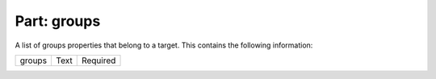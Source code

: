 ----------------
**Part: groups**
----------------
A list of groups properties that belong to a target. This contains the following information:

============ ======= ========
groups       Text    Required
============ ======= ========